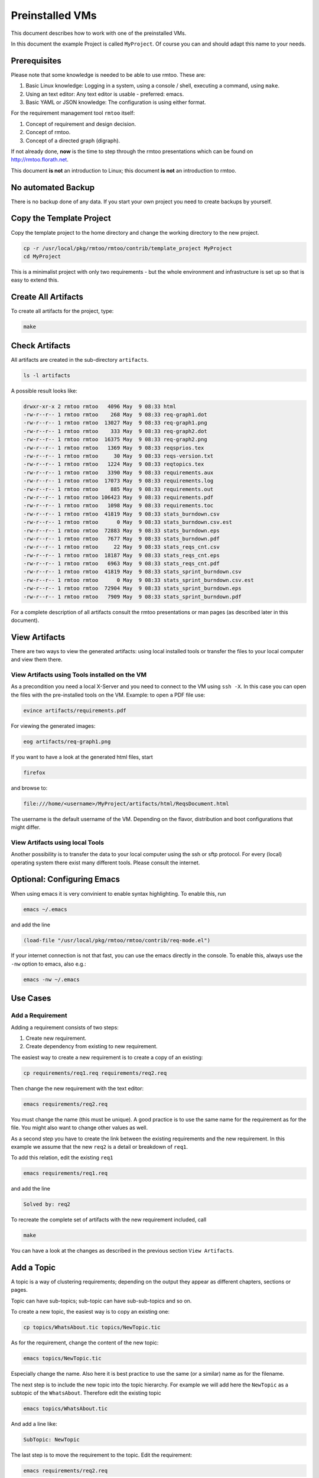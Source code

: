 Preinstalled VMs
++++++++++++++++

This document describes how to work with one of the preinstalled
VMs.

In this document the example Project is called ``MyProject``.  Of
course you can and should adapt this name to your needs.

Prerequisites
=============

Please note that some knowledge is needed to be able to use rmtoo.
These are:

#. Basic Linux knowledge:
   Logging in a system, using a console / shell, executing a command,
   using ``make``.
#. Using an text editor:
   Any text editor is usable - preferred: emacs.
#. Basic YAML or JSON knowledge:
   The configuration is using either format.

For the requirement management tool ``rmtoo`` itself:

#. Concept of requirement and design decision.
#. Concept of rmtoo.
#. Concept of a directed graph (digraph).

If not already done, **now** is the time to step through
the rmtoo presentations which can be found on
http://rmtoo.florath.net.

This document **is not** an introduction to Linux; this document **is
not** an introduction to rmtoo.

No automated Backup
===================

There is no backup done of any data.  If you start your own project
you need to create backups by yourself.


Copy the Template Project
=========================

Copy the template project to the home directory and change the working
directory to the new project.

.. code:: bash

   cp -r /usr/local/pkg/rmtoo/rmtoo/contrib/template_project MyProject
   cd MyProject

This is a minimalist project with only two requirements - but the
whole environment and infrastructure is set up so that is easy to
extend this.

Create All Artifacts
====================

To create all artifacts for the project, type:

.. code:: bash

   make

Check Artifacts
===============

All artifacts are created in the sub-directory ``artifacts``.

.. code:: bash

   ls -l artifacts

A possible result looks like:

.. code:: bash

   drwxr-xr-x 2 rmtoo rmtoo   4096 May  9 08:33 html
   -rw-r--r-- 1 rmtoo rmtoo    268 May  9 08:33 req-graph1.dot
   -rw-r--r-- 1 rmtoo rmtoo  13027 May  9 08:33 req-graph1.png
   -rw-r--r-- 1 rmtoo rmtoo    333 May  9 08:33 req-graph2.dot
   -rw-r--r-- 1 rmtoo rmtoo  16375 May  9 08:33 req-graph2.png
   -rw-r--r-- 1 rmtoo rmtoo   1369 May  9 08:33 reqsprios.tex
   -rw-r--r-- 1 rmtoo rmtoo     30 May  9 08:33 reqs-version.txt
   -rw-r--r-- 1 rmtoo rmtoo   1224 May  9 08:33 reqtopics.tex
   -rw-r--r-- 1 rmtoo rmtoo   3390 May  9 08:33 requirements.aux
   -rw-r--r-- 1 rmtoo rmtoo  17073 May  9 08:33 requirements.log
   -rw-r--r-- 1 rmtoo rmtoo    885 May  9 08:33 requirements.out
   -rw-r--r-- 1 rmtoo rmtoo 106423 May  9 08:33 requirements.pdf
   -rw-r--r-- 1 rmtoo rmtoo   1098 May  9 08:33 requirements.toc
   -rw-r--r-- 1 rmtoo rmtoo  41819 May  9 08:33 stats_burndown.csv
   -rw-r--r-- 1 rmtoo rmtoo      0 May  9 08:33 stats_burndown.csv.est
   -rw-r--r-- 1 rmtoo rmtoo  72883 May  9 08:33 stats_burndown.eps
   -rw-r--r-- 1 rmtoo rmtoo   7677 May  9 08:33 stats_burndown.pdf
   -rw-r--r-- 1 rmtoo rmtoo     22 May  9 08:33 stats_reqs_cnt.csv
   -rw-r--r-- 1 rmtoo rmtoo  18187 May  9 08:33 stats_reqs_cnt.eps
   -rw-r--r-- 1 rmtoo rmtoo   6963 May  9 08:33 stats_reqs_cnt.pdf
   -rw-r--r-- 1 rmtoo rmtoo  41819 May  9 08:33 stats_sprint_burndown.csv
   -rw-r--r-- 1 rmtoo rmtoo      0 May  9 08:33 stats_sprint_burndown.csv.est
   -rw-r--r-- 1 rmtoo rmtoo  72904 May  9 08:33 stats_sprint_burndown.eps
   -rw-r--r-- 1 rmtoo rmtoo   7909 May  9 08:33 stats_sprint_burndown.pdf

For a complete description of all artifacts consult the rmtoo
presentations or man pages (as described later in this document).

View Artifacts
==============

There are two ways to view the generated artifacts: using local
installed tools or transfer the files to your local computer and view
them there.

View Artifacts using Tools installed on the VM
----------------------------------------------

As a precondition you need a local X-Server and you need to connect to
the VM using ``ssh -X``.  In this case you can open the files with the
pre-installed tools on the VM.  Example: to open a PDF file use:

.. code:: bash

   evince artifacts/requirements.pdf

For viewing the generated images:

.. code:: bash

   eog artifacts/req-graph1.png

If you want to have a look at the generated html files, start

.. code:: bash

   firefox

and browse to:

.. code:: bash

   file:///home/<username>/MyProject/artifacts/html/ReqsDocument.html

The username is the default username of the VM.  Depending on the
flavor, distribution and boot configurations that might differ.

View Artifacts using local Tools
--------------------------------

Another possibility is to transfer the data to your local computer
using the ssh or sftp protocol.  For every (local) operating system
there exist many different tools.  Please consult the internet.

Optional: Configuring Emacs
===========================

When using emacs it is very convinient to enable syntax highlighting.
To enable this, run

.. code:: bash

   emacs ~/.emacs

and add the line

.. code:: bash

   (load-file "/usr/local/pkg/rmtoo/rmtoo/contrib/req-mode.el")

If your internet connection is not that fast, you can use the emacs
directly in the console.  To enable this, always use the ``-nw``
option to emacs, also e.g.:

.. code:: bash

   emacs -nw ~/.emacs

Use Cases
=========

Add a Requirement
-----------------

Adding a requirement consists of two steps:

1. Create new requirement.
2. Create dependency from existing to new requirement.

The easiest way to create a new requirement is to create a copy of an
existing:

.. code:: bash

   cp requirements/req1.req requirements/req2.req

Then change the new requirement with the text editor:

.. code:: bash

   emacs requirements/req2.req

You must change the name (this must be unique).  A good practice is to
use the same name for the requirement as for the file.  You might also
want to change other values as well.

As a second step you have to create the link between the existing
requirements and the new requirement.  In this example we assume that
the new ``req2`` is a detail or breakdown of ``req1``.

To add this relation, edit the existing ``req1``

.. code:: bash

   emacs requirements/req1.req

and add the line

.. code:: bash

   Solved by: req2

To recreate the complete set of artifacts with the new requirement
included, call

.. code:: bash

   make

You can have a look at the changes as described in the previous
section ``View Artifacts``.

Add a Topic
===========

A topic is a way of clustering requirements; depending on the output
they appear as different chapters, sections or pages.

Topic can have sub-topics; sub-topic can have sub-sub-topics and so
on.

To create a new topic, the easiest way is to copy an existing one:

.. code:: bash

   cp topics/WhatsAbout.tic topics/NewTopic.tic

As for the requirement, change the content of the new topic:

.. code:: bash

   emacs topics/NewTopic.tic

Especially change the name.  Also here it is best practice to use the
same (or a similar) name as for the filename.

The next step is to include the new topic into the topic hierarchy.
For example we will add here the ``NewTopic`` as a subtopic of the
``WhatsAbout``.  Therefore edit the existing topic

.. code:: bash

   emacs topics/WhatsAbout.tic

And add a line like:

.. code:: bash

   SubTopic: NewTopic

The last step is to move the requirement to the topic. Edit the
requirement:

.. code:: bash

   emacs requirements/req2.req

And change the ``Topic:`` to:

.. code:: bash

   Topic: NewTopic

To update all the artifacts based on the new data set, call

.. code:: bash

   make

In rare cases - depending on how you change the files and how the VM
is time synchronized - when adding new elements, the call to make will
do nothing (Message: make: Nothing to be done for 'all'.).  To get
around this, remove the Makefile dependencies and run ``make`` again.

.. code:: bash

   rm -f .rmtoo_dependencies
   make


Using man Pages
===============

The complete documentation of rmtoo can be read as man pages.  There
are about 30 man pages - each describing a different aspect of rmtoo.

To get an overview over the available man pages, use

.. code:: bash

   man rmtoo

This page lists all the available man pages.  To read one of them,
e.g. the page that describes the analytics, use

.. code:: bash

   man rmtoo-analytics

Next Steps
==========

There are two additional example projects availble:

EMail client
------------
A small project with eight requirements.  This can be found in

.. code:: bash

   https://github.com/florath/rmtoo/tree/master/doc/examples/EMailClient

rmtoo
-----
Of course the requirements for rmtoo itself are written in rmtoo.
Currently it contains about 200 requirements - including mostly
all different types of outputs.

.. code:: bash

   https://github.com/florath/rmtoo/tree/master/doc

In this directory, you can find the ``requirements``, ``topics`` and
so on.

FAQ
===
Some frequently asked questions with answers:

.. code:: bash

   /usr/local/pkg/rmtoo/rmtoo/doc/other/FAQ.txt

Issues and Problems
===================

If you run into issues or problems, you can report them on

.. code:: bash

   https://github.com/florath/rmtoo/issues

Commercial Support
==================

If you need extensions or consulting setting up or using rmtoo, please
contact: rmtoo@florath.net
